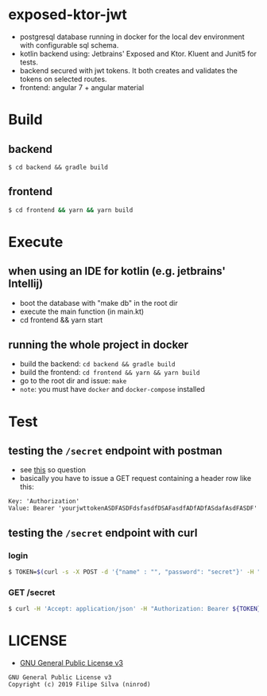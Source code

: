 * exposed-ktor-jwt

- postgresql database running in docker for the local dev environment with configurable sql schema.
- kotlin backend using: Jetbrains' Exposed and Ktor. Kluent and Junit5 for tests.
- backend secured with jwt tokens. It both creates and validates the tokens on selected routes.
- frontend: angular 7 + angular material

* Build
** backend

 #+BEGIN_SRC shell
 $ cd backend && gradle build
 #+END_SRC

** frontend

#+BEGIN_SRC sh
 $ cd frontend && yarn && yarn build
#+END_SRC

* Execute
** when using an IDE for kotlin (e.g. jetbrains' Intellij)
   - boot the database with "make db" in the root dir
   - execute the main function (in main.kt)
   - cd frontend && yarn start
** running the whole project in docker
   - build the backend: =cd backend && gradle build=
   - build the frontend: =cd frontend && yarn && yarn build=
   - go to the root dir and issue: =make=
   - =note=: you must have =docker= and =docker-compose= installed
* Test
** testing the =/secret= endpoint with postman
   - see [[https://stackoverflow.com/a/24710676/4921402][this]] so question
   - basically you have to issue a GET request containing a header row like this:

 #+BEGIN_SRC text
 Key: 'Authorization'
 Value: Bearer 'yourjwttokenASDFASDFdsfasdfDSAFasdfADfADfASdafAsdFASDF'
 #+END_SRC

** testing the =/secret= endpoint with curl
*** login
    #+BEGIN_SRC sh
    $ TOKEN=$(curl -s -X POST -d '{"name" : "", "password": "secret"}' -H "Content-Type: application/json"  localhost:8080/login | jq -r '.token')
    #+END_SRC
*** GET /secret
    #+BEGIN_SRC sh
    $ curl -H 'Accept: application/json' -H "Authorization: Bearer ${TOKEN}" https://localhost:8080/secret
    #+END_SRC

* LICENSE
- [[https://www.gnu.org/licenses/gpl-3.0.en.html][GNU General Public License v3]]
#+BEGIN_SRC text
GNU General Public License v3
Copyright (c) 2019 Filipe Silva (ninrod)
#+END_SRC


